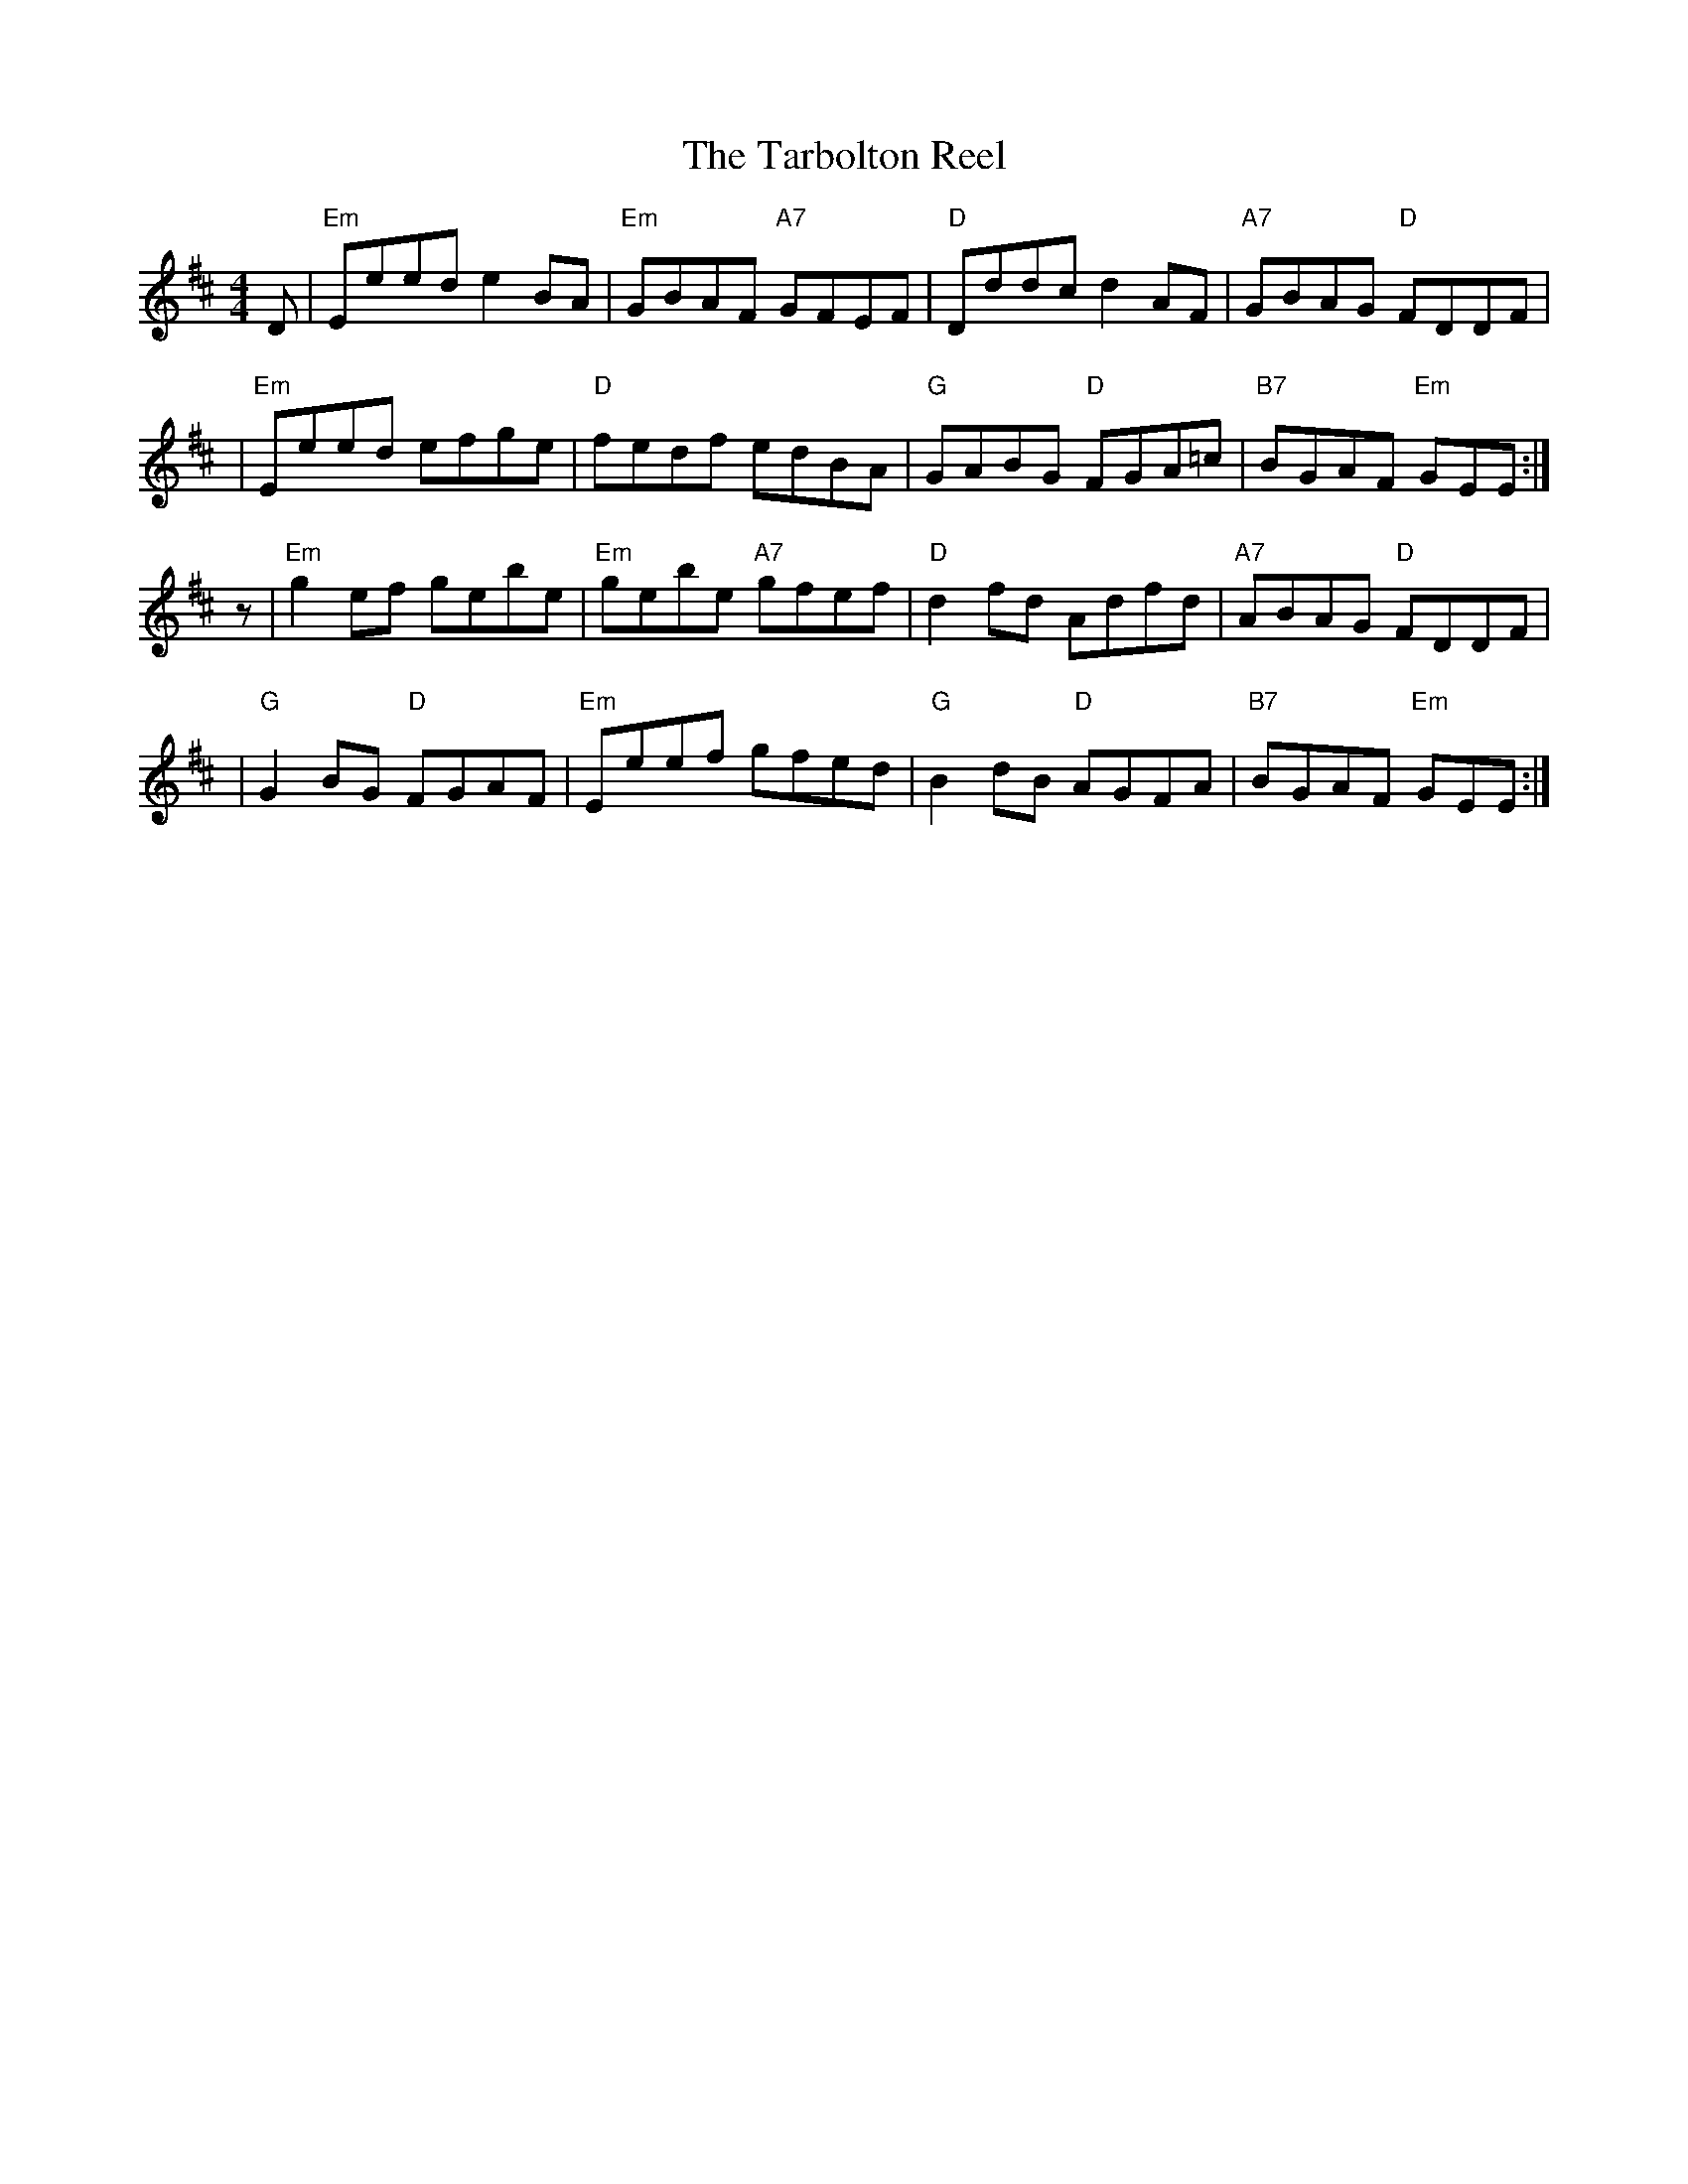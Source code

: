 X:1
T:The Tarbolton Reel
M:4/4
L:1/8
K:EDor
D \
| "Em"Eeed e2BA | "Em"GBAF "A7"GFEF | "D"Dddc d2AF | "A7"GBAG "D"FDDF |
| "Em"Eeed efge | "D"fedf edBA | "G"GABG "D"FGA=c | "B7"BGAF "Em"GEE :|
z \
| "Em"g2ef    gebe | "Em"gebe "A7"gfef | "D"d2fd    Adfd | "A7"ABAG  "D"FDDF |
|  "G"G2BG "D"FGAF | "Em"Eeef     gfed | "G"B2dB "D"AGFA | "B7"BGAF "Em"GEE :|
